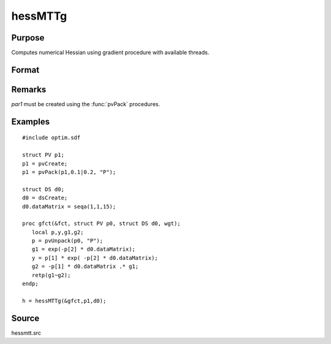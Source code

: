 
hessMTTg
==============================================

Purpose
----------------

Computes numerical Hessian using gradient procedure with available threads.

Format
----------------
.. function:: hessMTTg(&gfct, par1, data1)

    :param &gfct: pointer to procedure computing either 1xK gradient or NxK Jacobian
    :type &gfct: scalar

    :param par1: structure of type :class:`PV` containing parameter vector at which Hessian is to be evaluated
    :type par1: struct

    :param data1: structure of type :class:`DS` containing any data needed by *fct*
    :type data1: struct

    :returns: h (*KxK matrix*), Hessian

Remarks
-------

*par1* must be created using the :func:`pvPack` procedures.


Examples
----------------

::

    #include optim.sdf
    
    struct PV p1;
    p1 = pvCreate;
    p1 = pvPack(p1,0.1|0.2, "P");
    
    struct DS d0;
    d0 = dsCreate;
    d0.dataMatrix = seqa(1,1,15);
    
    proc gfct(&fct, struct PV p0, struct DS d0, wgt);
       local p,y,g1,g2;
       p = pvUnpack(p0, "P");
       g1 = exp(-p[2] * d0.dataMatrix);
       y = p[1] * exp( -p[2] * d0.dataMatrix);
       g2 = -p[1] * d0.dataMatrix .* g1;
       retp(g1~g2);
    endp;
    
    h = hessMTTg(&gfct,p1,d0);

Source
------

hessmtt.src

